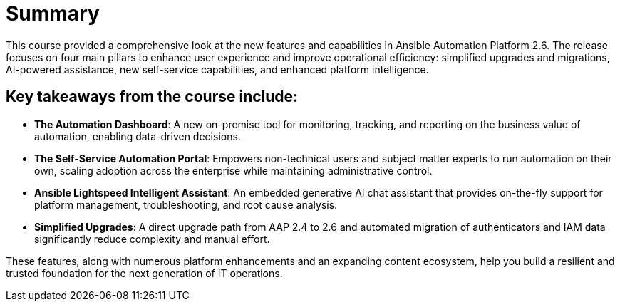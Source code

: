 = Summary

This course provided a comprehensive look at the new features and capabilities in Ansible Automation Platform 2.6. The release focuses on four main pillars to enhance user experience and improve operational efficiency: simplified upgrades and migrations, AI-powered assistance, new self-service capabilities, and enhanced platform intelligence.


== Key takeaways from the course include:


- *The Automation Dashboard*: A new on-premise tool for monitoring, tracking, and reporting on the business value of automation, enabling data-driven decisions.


- *The Self-Service Automation Portal*: Empowers non-technical users and subject matter experts to run automation on their own, scaling adoption across the enterprise while maintaining administrative control.


- *Ansible Lightspeed Intelligent Assistant*: An embedded generative AI chat assistant that provides on-the-fly support for platform management, troubleshooting, and root cause analysis.


- *Simplified Upgrades*: A direct upgrade path from AAP 2.4 to 2.6 and automated migration of authenticators and IAM data significantly reduce complexity and manual effort.

These features, along with numerous platform enhancements and an expanding content ecosystem, help you build a resilient and trusted foundation for the next generation of IT operations.







